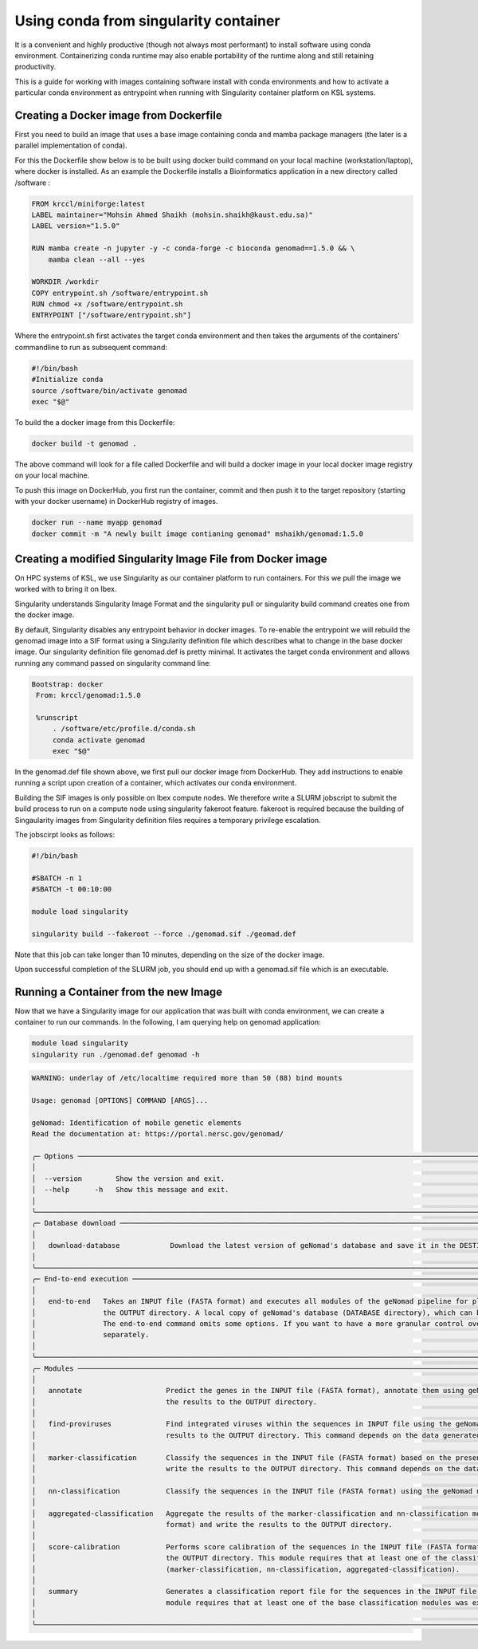 .. sectionauthor:: Mohsin Ahmed Shaikh <mohsin.shaikh@kaust.edu.sa>
.. meta::
    :description: Using conda with containers
    :keywords: container, conda

.. _using_conda_containers:

======================================
Using conda from singularity container
======================================

It is a convenient and highly productive (though not always most performant) to install software using conda environment. Containerizing conda runtime may also enable portability of the runtime along and still retaining productivity.

This is a guide for working with images containing software install with conda  environments and how to activate a particular conda environment as entrypoint when running with Singularity container platform on KSL systems.

Creating a Docker image from Dockerfile
---------------------------------------

First you need to build an image that uses a base image containing conda and mamba package managers (the later is a parallel implementation of conda).

For this the Dockerfile show below is to be built using docker build command on your local machine (workstation/laptop), where docker is installed. As an example the Dockerfile installs a Bioinformatics application in a new directory called /software :

.. code-block:: bash

    FROM krccl/miniforge:latest
    LABEL maintainer="Mohsin Ahmed Shaikh (mohsin.shaikh@kaust.edu.sa)"
    LABEL version="1.5.0"

    RUN mamba create -n jupyter -y -c conda-forge -c bioconda genomad==1.5.0 && \
        mamba clean --all --yes

    WORKDIR /workdir
    COPY entrypoint.sh /software/entrypoint.sh
    RUN chmod +x /software/entrypoint.sh
    ENTRYPOINT ["/software/entrypoint.sh"]

Where the entrypoint.sh first activates the target conda environment and then takes the arguments of the containers' commandline to run as subsequent command:

.. code-block:: bash

    #!/bin/bash
    #Initialize conda
    source /software/bin/activate genomad
    exec "$@"

To build the a docker image from this Dockerfile:

.. code-block:: bash

    docker build -t genomad .

The above command will look for a file called Dockerfile and will build a docker image in your local docker image registry on your local machine.

To push this image on DockerHub, you first run the container, commit and then push it to the target repository (starting with your docker username) in DockerHub registry of images.

.. code-block:: bash

    docker run --name myapp genomad 
    docker commit -m "A newly built image contianing genomad" mshaikh/genomad:1.5.0


Creating a modified Singularity Image File from Docker image
------------------------------------------------------------

On HPC systems of KSL, we use Singularity as our container platform to run containers. For this we  pull the image we worked with to bring it on Ibex.

Singularity understands Singularity Image Format and the singularity pull or singularity build command creates one from the docker image.

By default, Singularity disables any entrypoint behavior in docker images. To re-enable the entrypoint we will rebuild the genomad image into a SIF format using a Singularity definition file which describes what to change in the base docker image. Our singularity definition file genomad.def is pretty minimal. It activates the target conda environment and allows running any command passed on singularity command line: 

.. code-block:: bash

   Bootstrap: docker
    From: krccl/genomad:1.5.0

    %runscript 
        . /software/etc/profile.d/conda.sh
        conda activate genomad
        exec "$@"

In the genomad.def file shown above, we first pull our docker image from DockerHub. They add instructions to enable running a script upon creation of a container, which activates our conda environment. 

Building the SIF images is only possible on Ibex compute nodes. We therefore write a SLURM jobscript to submit the build process to run on a compute node using singularity fakeroot feature. fakeroot is required because the building of Singaularity images from Singularity definition files requires a temporary privilege escalation.

The jobscirpt looks as follows:

.. code-block:: bash

    #!/bin/bash

    #SBATCH -n 1 
    #SBATCH -t 00:10:00 

    module load singularity

    singularity build --fakeroot --force ./genomad.sif ./geomad.def

Note that this job can take longer than 10 minutes, depending on the size of the docker image. 

Upon successful completion of the SLURM job, you should end up with a genomad.sif file which is an executable.

Running a Container from the new Image
--------------------------------------

Now that we have a Singularity image for our application that was built with conda environment, we can create a container to run our commands. In the following, I am querying help on genomad application:

.. code-block:: bash

    module load singularity
    singularity run ./genomad.def genomad -h

.. sourcecode:: 

    WARNING: underlay of /etc/localtime required more than 50 (88) bind mounts
                                                                                                                                                                            
    Usage: genomad [OPTIONS] COMMAND [ARGS]...                                                                                                                                 
                                                                                                                                                                                
    geNomad: Identification of mobile genetic elements                                                                                                                         
    Read the documentation at: https://portal.nersc.gov/genomad/                                                                                                               
                                                                                                                                                                                
    ╭─ Options ────────────────────────────────────────────────────────────────────────────────────────────────────────────────────────────────────────────────────────────────╮
    │                                                                                                                                                                          │
    │  --version        Show the version and exit.                                                                                                                             │
    │  --help      -h   Show this message and exit.                                                                                                                            │
    │                                                                                                                                                                          │
    ╰──────────────────────────────────────────────────────────────────────────────────────────────────────────────────────────────────────────────────────────────────────────╯
    ╭─ Database download ──────────────────────────────────────────────────────────────────────────────────────────────────────────────────────────────────────────────────────╮
    │                                                                                                                                                                          │
    │   download-database            Download the latest version of geNomad's database and save it in the DESTINATION directory.                                               │
    │                                                                                                                                                                          │
    ╰──────────────────────────────────────────────────────────────────────────────────────────────────────────────────────────────────────────────────────────────────────────╯
    ╭─ End-to-end execution ───────────────────────────────────────────────────────────────────────────────────────────────────────────────────────────────────────────────────╮
    │                                                                                                                                                                          │
    │   end-to-end   Takes an INPUT file (FASTA format) and executes all modules of the geNomad pipeline for plasmid and virus identification. Output files are written in     │
    │                the OUTPUT directory. A local copy of geNomad's database (DATABASE directory), which can be downloaded with the download-database command, is required.   │
    │                The end-to-end command omits some options. If you want to have a more granular control over the execution parameters, please execute each module          │
    │                separately.                                                                                                                                               │
    │                                                                                                                                                                          │
    ╰──────────────────────────────────────────────────────────────────────────────────────────────────────────────────────────────────────────────────────────────────────────╯
    ╭─ Modules ────────────────────────────────────────────────────────────────────────────────────────────────────────────────────────────────────────────────────────────────╮
    │                                                                                                                                                                          │
    │   annotate                    Predict the genes in the INPUT file (FASTA format), annotate them using geNomad's markers (located in the DATABASE directory), and write   │
    │                               the results to the OUTPUT directory.                                                                                                       │
    │                                                                                                                                                                          │
    │   find-proviruses             Find integrated viruses within the sequences in INPUT file using the geNomad markers (located in the DATABASE directory) and write the     │
    │                               results to the OUTPUT directory. This command depends on the data generated by the annotate module.                                        │
    │                                                                                                                                                                          │
    │   marker-classification       Classify the sequences in the INPUT file (FASTA format) based on the presence of geNomad markers (located in the DATABASE directory) and   │
    │                               write the results to the OUTPUT directory. This command depends on the data generated by the annotate module.                              │
    │                                                                                                                                                                          │
    │   nn-classification           Classify the sequences in the INPUT file (FASTA format) using the geNomad neural network and write the results to the OUTPUT directory.    │
    │                                                                                                                                                                          │
    │   aggregated-classification   Aggregate the results of the marker-classification and nn-classification modules to classify the sequences in the INPUT file (FASTA        │
    │                               format) and write the results to the OUTPUT directory.                                                                                     │
    │                                                                                                                                                                          │
    │   score-calibration           Performs score calibration of the sequences in the INPUT file (FASTA format) using the batch correction method and write the results to    │
    │                               the OUTPUT directory. This module requires that at least one of the classification modules was executed previously                         │
    │                               (marker-classification, nn-classification, aggregated-classification).                                                                     │
    │                                                                                                                                                                          │
    │   summary                     Generates a classification report file for the sequences in the INPUT file (FASTA format) and write it to the OUTPUT directory. This       │
    │                               module requires that at least one of the base classification modules was executed previously (marker-classification, nn-classification).   │
    │                                                                                                                                                                          │
    ╰──────────────────────────────────────────────────────────────────────────────────────────────────────────────────────────────────────────────────────────────────────────╯

